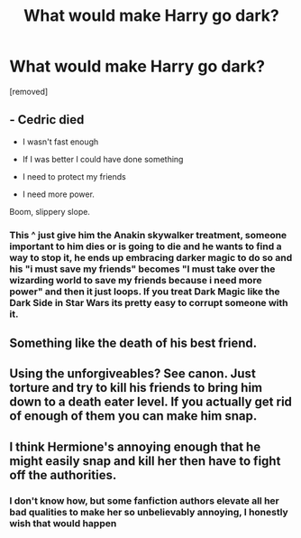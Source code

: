 #+TITLE: What would make Harry go dark?

* What would make Harry go dark?
:PROPERTIES:
:Score: 2
:DateUnix: 1519198519.0
:DateShort: 2018-Feb-21
:FlairText: Discussion
:END:
[removed]


** - Cedric died

- I wasn't fast enough

- If I was better I could have done something

- I need to protect my friends

- I need more power.

Boom, slippery slope.
:PROPERTIES:
:Author: Averant
:Score: 4
:DateUnix: 1519199550.0
:DateShort: 2018-Feb-21
:END:

*** This ^ just give him the Anakin skywalker treatment, someone important to him dies or is going to die and he wants to find a way to stop it, he ends up embracing darker magic to do so and his "i must save my friends" becomes "I must take over the wizarding world to save my friends because i need more power" and then it just loops. If you treat Dark Magic like the Dark Side in Star Wars its pretty easy to corrupt someone with it.
:PROPERTIES:
:Author: flingerdinger
:Score: 3
:DateUnix: 1519206269.0
:DateShort: 2018-Feb-21
:END:


** Something like the death of his best friend.
:PROPERTIES:
:Author: kontad
:Score: 2
:DateUnix: 1519200916.0
:DateShort: 2018-Feb-21
:END:


** Using the unforgiveables? See canon. Just torture and try to kill his friends to bring him down to a death eater level. If you actually get rid of enough of them you can make him snap.
:PROPERTIES:
:Author: DZCreeper
:Score: 2
:DateUnix: 1519204528.0
:DateShort: 2018-Feb-21
:END:


** I think Hermione's annoying enough that he might easily snap and kill her then have to fight off the authorities.
:PROPERTIES:
:Author: Ch1pp
:Score: 3
:DateUnix: 1519198776.0
:DateShort: 2018-Feb-21
:END:

*** I don't know how, but some fanfiction authors elevate all her bad qualities to make her so unbelievably annoying, I honestly wish that would happen
:PROPERTIES:
:Score: 2
:DateUnix: 1519203900.0
:DateShort: 2018-Feb-21
:END:
